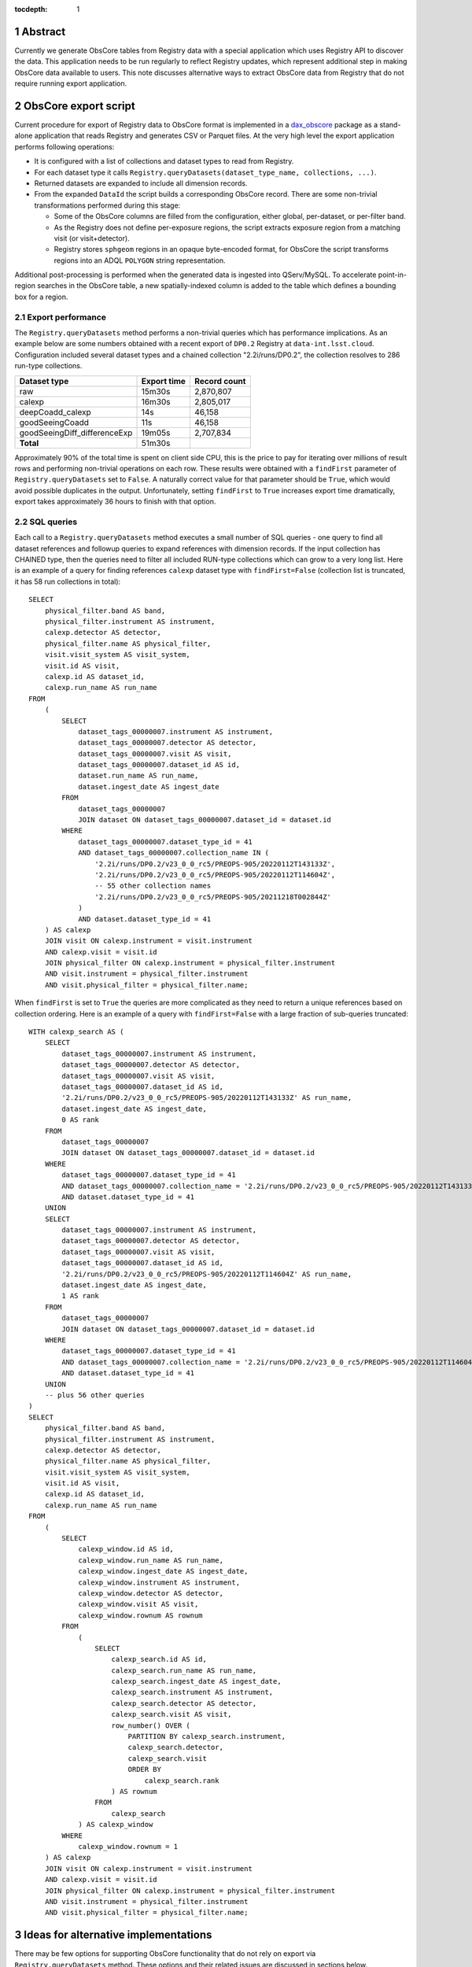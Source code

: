 :tocdepth: 1

.. sectnum::

Abstract
========

Currently we generate ObsCore tables from Registry data with a special application which uses Registry API to discover the data.
This application needs to be run regularly to reflect Registry updates, which represent additional step in making ObsCore data available to users.
This note discusses alternative ways to extract ObsCore data from Registry that do not require running export application.


ObsCore export script
=====================

Current procedure for export of Registry data to ObsCore format is implemented in a `dax_obscore`_ package as a stand-alone application that reads Registry and generates CSV or Parquet files.
At the very high level the export application performs following operations:

- It is configured with a list of collections and dataset types to read from Registry.
- For each dataset type it calls ``Registry.queryDatasets(dataset_type_name, collections, ...)``.
- Returned datasets are expanded to include all dimension records.
- From the expanded ``DataId`` the script builds a corresponding ObsCore record.
  There are some non-trivial transformations performed during this stage:

  - Some of the ObsCore columns are filled from the configuration, either global, per-dataset, or per-filter band.
  - As the Registry does not define per-exposure regions, the script extracts exposure region from a matching visit (or visit+detector).
  - Registry stores ``sphgeom`` regions in an opaque byte-encoded format, for ObsCore the script transforms regions into an ADQL ``POLYGON`` string representation.

Additional post-processing is performed when the generated data is ingested into QServ/MySQL.
To accelerate point-in-region searches in the ObsCore table, a new spatially-indexed column is added to the table which defines a bounding box for a region.

Export performance
------------------

The ``Registry.queryDatasets`` method performs a non-trivial queries which has performance implications.
As an example below are some numbers obtained with a recent export of ``DP0.2`` Registry at ``data-int.lsst.cloud``.
Configuration included several dataset types and a chained collection "2.2i/runs/DP0.2", the collection resolves to 286 run-type collections.

============================ =========== ============
Dataset type                 Export time Record count
============================ =========== ============
raw                            15m30s    2,870,807
calexp                         16m30s    2,805,017
deepCoadd_calexp               14s          46,158
goodSeeingCoadd                11s          46,158
goodSeeingDiff_differenceExp   19m05s    2,707,834
**Total**                      51m30s
============================ =========== ============

Approximately 90% of the total time is spent on client side CPU, this is the price to pay for iterating over millions of result rows and performing non-trivial operations on each row.
These results were obtained with a ``findFirst`` parameter of ``Registry.queryDatasets`` set to ``False``.
A naturally correct value for that parameter should be ``True``, which would avoid possible duplicates in the output.
Unfortunately, setting ``findFirst`` to ``True`` increases export time dramatically, export takes approximately 36 hours to finish with that option.


SQL queries
-----------

Each call to a ``Registry.queryDatasets`` method executes a small number of SQL queries - one query  to find all dataset references and followup queries to expand references with dimension records.
If the input collection has CHAINED type, then the queries need to filter all included RUN-type collections which can grow to a very long list.
Here is an example of a query for finding references ``calexp`` dataset type with ``findFirst=False`` (collection list is truncated, it has 58 run collections in total)::

  SELECT
      physical_filter.band AS band,
      physical_filter.instrument AS instrument,
      calexp.detector AS detector,
      physical_filter.name AS physical_filter,
      visit.visit_system AS visit_system,
      visit.id AS visit,
      calexp.id AS dataset_id,
      calexp.run_name AS run_name
  FROM
      (
          SELECT
              dataset_tags_00000007.instrument AS instrument,
              dataset_tags_00000007.detector AS detector,
              dataset_tags_00000007.visit AS visit,
              dataset_tags_00000007.dataset_id AS id,
              dataset.run_name AS run_name,
              dataset.ingest_date AS ingest_date
          FROM
              dataset_tags_00000007
              JOIN dataset ON dataset_tags_00000007.dataset_id = dataset.id
          WHERE
              dataset_tags_00000007.dataset_type_id = 41
              AND dataset_tags_00000007.collection_name IN (
                  '2.2i/runs/DP0.2/v23_0_0_rc5/PREOPS-905/20220112T143133Z',
                  '2.2i/runs/DP0.2/v23_0_0_rc5/PREOPS-905/20220112T114604Z',
                  -- 55 other collection names
                  '2.2i/runs/DP0.2/v23_0_0_rc5/PREOPS-905/20211218T002844Z'
              )
              AND dataset.dataset_type_id = 41
      ) AS calexp
      JOIN visit ON calexp.instrument = visit.instrument
      AND calexp.visit = visit.id
      JOIN physical_filter ON calexp.instrument = physical_filter.instrument
      AND visit.instrument = physical_filter.instrument
      AND visit.physical_filter = physical_filter.name;

When ``findFirst`` is set to ``True`` the queries are more complicated as they need to return a unique references based on collection ordering.
Here is an example of a query with ``findFirst=False`` with a large fraction of sub-queries truncated:

.. _find-first SQL listing:

::

  WITH calexp_search AS (
      SELECT
          dataset_tags_00000007.instrument AS instrument,
          dataset_tags_00000007.detector AS detector,
          dataset_tags_00000007.visit AS visit,
          dataset_tags_00000007.dataset_id AS id,
          '2.2i/runs/DP0.2/v23_0_0_rc5/PREOPS-905/20220112T143133Z' AS run_name,
          dataset.ingest_date AS ingest_date,
          0 AS rank
      FROM
          dataset_tags_00000007
          JOIN dataset ON dataset_tags_00000007.dataset_id = dataset.id
      WHERE
          dataset_tags_00000007.dataset_type_id = 41
          AND dataset_tags_00000007.collection_name = '2.2i/runs/DP0.2/v23_0_0_rc5/PREOPS-905/20220112T143133Z'
          AND dataset.dataset_type_id = 41
      UNION
      SELECT
          dataset_tags_00000007.instrument AS instrument,
          dataset_tags_00000007.detector AS detector,
          dataset_tags_00000007.visit AS visit,
          dataset_tags_00000007.dataset_id AS id,
          '2.2i/runs/DP0.2/v23_0_0_rc5/PREOPS-905/20220112T114604Z' AS run_name,
          dataset.ingest_date AS ingest_date,
          1 AS rank
      FROM
          dataset_tags_00000007
          JOIN dataset ON dataset_tags_00000007.dataset_id = dataset.id
      WHERE
          dataset_tags_00000007.dataset_type_id = 41
          AND dataset_tags_00000007.collection_name = '2.2i/runs/DP0.2/v23_0_0_rc5/PREOPS-905/20220112T114604Z'
          AND dataset.dataset_type_id = 41
      UNION
      -- plus 56 other queries
  )
  SELECT
      physical_filter.band AS band,
      physical_filter.instrument AS instrument,
      calexp.detector AS detector,
      physical_filter.name AS physical_filter,
      visit.visit_system AS visit_system,
      visit.id AS visit,
      calexp.id AS dataset_id,
      calexp.run_name AS run_name
  FROM
      (
          SELECT
              calexp_window.id AS id,
              calexp_window.run_name AS run_name,
              calexp_window.ingest_date AS ingest_date,
              calexp_window.instrument AS instrument,
              calexp_window.detector AS detector,
              calexp_window.visit AS visit,
              calexp_window.rownum AS rownum
          FROM
              (
                  SELECT
                      calexp_search.id AS id,
                      calexp_search.run_name AS run_name,
                      calexp_search.ingest_date AS ingest_date,
                      calexp_search.instrument AS instrument,
                      calexp_search.detector AS detector,
                      calexp_search.visit AS visit,
                      row_number() OVER (
                          PARTITION BY calexp_search.instrument,
                          calexp_search.detector,
                          calexp_search.visit
                          ORDER BY
                              calexp_search.rank
                      ) AS rownum
                  FROM
                      calexp_search
              ) AS calexp_window
          WHERE
              calexp_window.rownum = 1
      ) AS calexp
      JOIN visit ON calexp.instrument = visit.instrument
      AND calexp.visit = visit.id
      JOIN physical_filter ON calexp.instrument = physical_filter.instrument
      AND visit.instrument = physical_filter.instrument
      AND visit.physical_filter = physical_filter.name;


Ideas for alternative implementations
======================================

There may be few options for supporting ObsCore functionality that do not rely on export via ``Registry.queryDatasets`` method.
These options and their related issues are discussed in sections below.


Online view of Registry tables
------------------------------

A natural idea for avoiding regular manual exports of the data is to create a SQL view that will execute the same set of queries as the export script.
It should be possible to join the query from the `find-first SQL listing`_ with the additional queries to extract dimension records and represent the result as ObsCore schema.
There are several issues with this approach though:

- The performance of the queries.
  To be usable for interactive work the queries in the view need to be executed very quick, which is not the case for a correct ``find-first`` approach.
- Chained collection management.
  The list of the run collections in a chained collection will be growing and view needs to be aware of that.
  Either the view needs to be redefined each time a new run collection is added, or view has to be made smarter to use build list of run collections at execution time.
  It may be possible to implement latter case at the expense of even more complicated queries.
- Spatial transformations.
  To represent region data in ObsCore ADQL format the view needs to decode binary ``sphgeom`` format and translate it into a different representation.
  This may be very non-trivial to implement in pure SQL.
- Indexing.
  Queries on ObsCore data will likely use restrictions on some columns.
  Without proper indexing these queries may be inefficient.
  Queries on view could in some cases use indices on underlying tables, but with the very complex queries there is no guarantee the query optimizer can do it in our case.


Materialized views
------------------

PostgreSQL supports materialized views which is a real table containing snapshot of the view query.
The materialized vew is refreshed regularly bu running a special 'REFRESH MATERIALIZED VIEW' command which re-populates the snapshot with the current data.
Because a materialized view is backed by an actual table, the indices can be defined on that table and that should help with the query performance on the view.

The issues with the performance of the view queries still has an impact with the materialized view.
The REFRESH command needs to run the whole set ot queries which presently takes very long time, so the updates cannot happen frequently.
Out-of-box PostgreSQL does not support incremental updates, though there is a work in progress to add `incremental vew update`_ support in the future.
Even if incremental update support is added, it is very doubtful that it can handle queries of the complexity that we define for our data.

Just as with the online views, collection management is also an issue with the materialized views.
Similarly the decoding of region data is an issue for any pure-SQL-based solution.


ObsCore table with triggers
---------------------------

One way to avoid running expensive queries on Registry is to insert records into an actual ObsCore table at the same time as populating regular Registry tables.
At the database level this can be implemented with INSERT/DELETE triggers on relevant Registry tables.
In PostgreSQL triggers can be implemented in a number of languages, including `PL/Python`_.

Triggers have their own set of issues that make their use non-trivial:

- PL/Python is implemented as a separate extension that needs to to be installed in each database.
- Server-side environment could be more restricted, for example, to import ``sphgeom`` package it may need to be installed separately on server host.
- Handling of collection ordering may require non-trivial logic and queries.
  Although with some assumptions the ordering check may not be necessary during INSERT.
- Performance needs special consideration, calling additional potentially complex code for each inserted row can make things slower.
- Error and exception handling in server-side functions can be more challenging.


ObsCore table with client-side updates
--------------------------------------

A different INSERT-time approach could be implemented with client-side hooks.
The Registry can be extended to update an additional ObsCore table while doing regular updates to its own schema. As usual, there are benefits and drawbacks in this approach:

- ObsCore can be thought of as a part of Registry schema which can be covered by the existing modular "managers" design, extending that design to include ObsCore could be a natural extension.
- ObsCore schema could use the same schema migration tools as other Registry managers.
- ObsCore schema may be less stable, at least initially, compared to the rest of the Registry schema, which could require more frequent schema migrations.
- There could be multiple ObsCore schemas in the same Registry, e.g. it may make sense to make separate ObsCore tables for each instrument.

There could also be a combined approach which stores stable parts of ObsCore schema in the table, and implements other less stable parts of the schema as a view on that table.
It could also support multiple views of the same table, e.g. to satisfy specific per-instrument requirements.
This approach could minimize the need for schema migrations of the actual table, replacing them with the re-definition of the views.


Design decisions
================

The long running time for the ``find-first`` queries is certainly a blocker for view based implementations.
Still those solutions could be considered if query time can be drastically reduced.
Online view is probably the least favorite solution because of lack of indexing which can harm the performance of ObsCore queries.

In general, solutions based on server-side implementation, either in plain SQL or PL/Python, has potential for duplicating some of the ``daf_butler`` complex logic.
Proving or testing that duplicated logic is implemented correctly may be a major issue.
The need to transform spatial regions from ``sphgeom`` encoding to ADQL also makes SQL-based solutions problematic, although this issue can be mitigated by replacing ``sphgeom`` binary encoding with some other text-based representation in the Registry schema.

Ideas for client-side implementation
------------------------------------

Overall, a solution based on client-side updates may have fewer potential issues compared to other solutions.
Implementation of this approach can be straightforward, though the concerns related to collection management also need a consideration.
Like other parts of the Registry, the ObsCore-related operations can be implemented via a separate manager class, which can be optional for repositories that do not need ObsCore support.

There are several Registry operations that may need to update ObsCore table:

- bulk import of the exported data, or ingest of raw datasets;
- some regular ``Butler.put()`` inserts;
- addition of a non-empty run collection to a chained collection if chained collection is mirrored to the ObsCore table;
- removal of individual datasets or a whole run collection;
- removal of a run collection from a chained collection, keeping run collection.

These operation could call methods of a new ObsCore manager instance and pass the information necessary for updating ObsCore table.
Addition of the new datasets should be straightforward, minor concern is potential performance penalty to query the Registry for additional information that needs to be stored with the new dataset.
Complete removal of a dataset from the Registry should also cause its removal from ObsCore table, this could be handled transparently via the foreign key on ``dataset`` table and CASCADE action.
Changes in collections composition may need some attention but should not be hard to implement.

The schema of the ObsCore table is likely to change over time.
The configuration which controls the ObsCore export process determines both the schema of the table and its contents.
To support changing configuration it should be possible to utilize the same migration tools that are used by other Registry managers.
One potentially interesting issue for this approach is whether one Registry could have more than one ObsCore table based on different configurations.


.. _dax_obscore: https://github.com/lsst-dm/dax_obscore
.. _incremental vew update: https://wiki.postgresql.org/wiki/Incremental_View_Maintenance
.. _PL/Python: https://www.postgresql.org/docs/14/plpython.html
